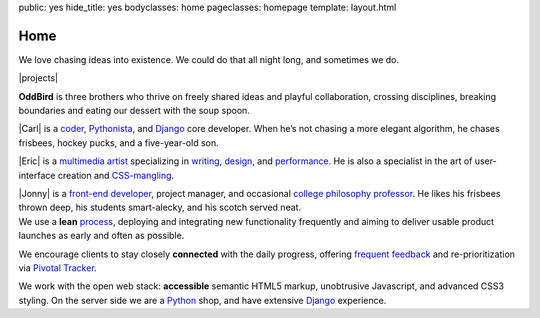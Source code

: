 public: yes
hide_title: yes
bodyclasses: home
pageclasses: homepage
template: layout.html

Home
====

.. container:: intro

  We love chasing ideas into existence.
  We could do that all night long,
  and sometimes we do.

|projects|

.. |projects| raw:: html

  <div class="container projects">
  <div class="wrap">
    <p>
      We created
      <a href="http://susy.oddbird.net/">Susy</a>
      for web designers like ourselves,
      and we are core contributors to
      <a href="http://compass-style.org/">Compass</a>,
      <a href="http://djangoproject.com/">Django</a>,
      <a href="http://pip-installer.org/">pip</a>,
      <a href="http://virtualenv.org/">virtualenv</a>
      and other open-source projects.
    </p>
    <p>
      Recent projects include
      <a href="http://moztrap.mozilla.org/">MozTrap</a>,
      <a href="http://mozilla.org/">Mozilla</a>’s
      new Test Case management system;
      a
      <a href="http://github.com/oddbird/mlt">mapping tool</a>
      for
      <a href="http://provplan.org/">The Providence Plan</a>;
      and
      <a href="http://greengreenmud.com/">Into the Green Green Mud</a>,
      a multimedia novel.
    </p>
  </div>
  </div>

.. _Susy: http://susy.oddbird.net/
.. _Compass: http://compass-style.org/
.. _Django: http://djangoproject.com/
.. _pip: http://pip-installer.org/
.. _virtualenv: http://virtualenv.org/
.. _MozTrap: http://moztrap.mozilla.org/
.. _Mozilla: http://mozilla.org/
.. _mapping tool: http://github.com/oddbird/mlt
.. _The Providence Plan: http://provplan.org/
.. _Into the Green Green Mud: http://greengreenmud.com/

.. container:: people

  **OddBird**
  is three brothers
  who thrive on freely shared ideas
  and playful collaboration,
  crossing disciplines,
  breaking boundaries
  and eating our dessert with the soup spoon.

  |Carl|
  is a coder_,
  Pythonista_,
  and Django_ core developer.
  When he’s not chasing a more elegant algorithm,
  he chases frisbees, hockey pucks, and a five-year-old son.

  |Eric|
  is a `multimedia artist`_
  specializing in writing_, design_, and performance_.
  He is also a specialist in the art of
  user-interface creation and CSS-mangling_.

  |Jonny|
  is a `front-end developer`_,
  project manager,
  and occasional `college philosophy professor`_.
  He likes his frisbees thrown deep,
  his students smart-alecky,
  and his scotch served neat.

.. |Carl| raw:: html

  <strong class="vcard"><a href="/authors/carl/" class="fn url">Carl</a></strong>

.. _coder: http://github.com/carljm
.. _Pythonista: http://www.python.org/

.. |Eric| raw:: html

  <strong class="vcard"><a href="/authors/eric/" class="fn url">Eric</a></strong>

.. _multimedia artist: http://eric.andmeyer.com/
.. _writing: http://vicioustrap.com/
.. _design: http://dribbble.com/ericam/
.. _performance: http://teacupgorilla.com/
.. _CSS-mangling: http://github.com/ericam/

.. |Jonny| raw:: html

  <strong class="vcard"><a href="/authors/jonny/" class="fn url">Jonny</a></strong>

.. _front-end developer: http://github.com/jgerigmeyer/
.. _college philosophy professor: http://www.goshen.edu/jonam/

.. container:: process

  We use a **lean** process_,
  deploying and integrating new functionality frequently
  and aiming to deliver usable product launches
  as early and often as possible.

  We encourage clients to stay closely **connected** with the daily progress,
  offering `frequent feedback`_
  and re-prioritization
  via `Pivotal Tracker`_.

  We work with the open web stack:
  **accessible** semantic HTML5 markup,
  unobtrusive Javascript,
  and advanced CSS3 styling.
  On the server side we are a Python_ shop,
  and have extensive Django_ experience.

.. _process: /process/checklist/
.. _frequent feedback: /process/feedback/
.. _Pivotal Tracker: http://pivotaltracker.com/
.. _Python: http://www.python.org/
